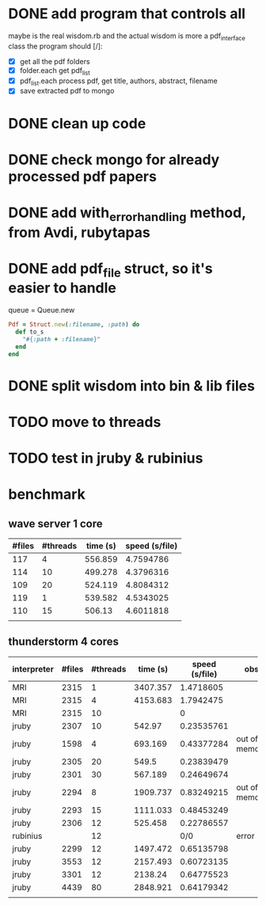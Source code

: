 * DONE add program that controls all
  CLOSED: [2016-09-22 Thu 13:05]
maybe is the real wisdom.rb and the actual wisdom is more a pdf_interface class
the program should [/]:
  - [X] get all the pdf folders
  - [X] folder.each get pdf_list
  - [X] pdf_list.each process pdf, get title, authors, abstract, filename
  - [X] save extracted pdf to mongo

* DONE clean up code
  CLOSED: [2016-10-10 Mon 12:52]
* DONE check mongo for already processed pdf papers
  CLOSED: [2016-10-05 Wed 11:19]
* DONE add with_error_handling method, from Avdi, rubytapas
  CLOSED: [2016-10-05 Wed 11:20]
* DONE add pdf_file struct, so it's easier to handle
  CLOSED: [2016-10-23 Sun 09:41]
queue = Queue.new
#+BEGIN_SRC ruby
Pdf = Struct.new(:filename, :path) do
  def to_s
    "#{:path + :filename}"
  end
end
#+END_SRC


* DONE split wisdom into bin & lib files
  CLOSED: [2016-10-23 Sun 09:41]
* TODO move to threads
* TODO test in jruby & rubinius

* benchmark
** wave server 1 core
| #files | #threads | time (s) | speed (s/file) |
|--------+----------+----------+----------------|
|    117 |        4 |  556.859 |      4.7594786 |
|    114 |       10 |  499.278 |      4.3796316 |
|    109 |       20 |  524.119 |      4.8084312 |
|    119 |        1 |  539.582 |      4.5343025 |
|    110 |       15 |   506.13 |      4.6011818 |
|        |          |          |                |
#+TBLFM: $4=$3/$1::@2$3=9*60 + 16.859::@3$3=8*60 + 19.278::@4$3=8*60 + 44.119::@5$3=8*60+59.582::@6$3=8*60 + 26.13

** thunderstorm 4 cores
| interpreter | #files | #threads | time (s) | speed (s/file) | obs           |
|-------------+--------+----------+----------+----------------+---------------|
| MRI         |   2315 |        1 | 3407.357 |      1.4718605 |               |
| MRI         |   2315 |        4 | 4153.683 |      1.7942475 |               |
| MRI         |   2315 |       10 |          |              0 |               |
| jruby       |   2307 |       10 |   542.97 |     0.23535761 |               |
| jruby       |   1598 |        4 |  693.169 |     0.43377284 | out of memory |
| jruby       |   2305 |       20 |    549.5 |     0.23839479 |               |
| jruby       |   2301 |       30 |  567.189 |     0.24649674 |               |
| jruby       |   2294 |        8 | 1909.737 |     0.83249215 | out of memory |
| jruby       |   2293 |       15 | 1111.033 |     0.48453249 |               |
| jruby       |   2306 |       12 |  525.458 |     0.22786557 |               |
| rubinius    |        |       12 |          |            0/0 | error         |
| jruby       |   2299 |       12 | 1497.472 |     0.65135798 |               |
| jruby       |   3553 |       12 | 2157.493 |     0.60723135 |               |
| jruby       |   3301 |       12 |  2138.24 |     0.64775523 |               |
| jruby       |   4439 |       80 | 2848.921 |     0.64179342 |               |
|             |        |          |          |                |               |
#+TBLFM: $5=$4/$2::@2$3=1::@3$3=4::@5$4=9*60 + 2.97::@6$4=11*60 + 33.169::@7$4=9*60+9.5::@8$4=9*60 + 27.189::@9$4=31*60+49.737::@10$4=18*60+31.033::@11$4=8*60+45.458::@13$4=24*60+57.472::@14$4=35*60+57.493::@15$4=35*60+38.240::@16$4=47*60+28.921
